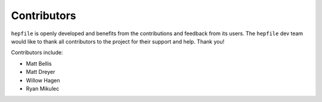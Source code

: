 Contributors
==============

``hepfile`` is openly developed and benefits from the contributions and feedback
from its users.
The ``hepfile`` dev team would like to thank all contributors to the project for
their support and help.
Thank you!

Contributors include:

- Matt Bellis
- Matt Dreyer
- Willow Hagen
- Ryan Mikulec
